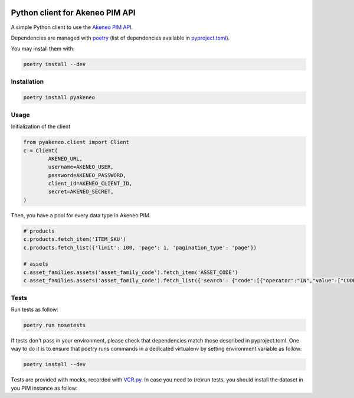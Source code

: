 |Build Status|
|Documentation Status|


Python client for Akeneo PIM API
================================

A simple Python client to use the `Akeneo PIM API`_.

Dependencies are managed with `poetry`_
(list of dependencies available in `pyproject.toml`_).

You may install them with:

.. code:: bashasda

        poetry install --dev

Installation
------------

.. code:: bash

        poetry install pyakeneo
        
Usage
-----

Initialization of the client

.. code:: python

        from pyakeneo.client import Client
        c = Client(
                AKENEO_URL, 
                username=AKENEO_USER, 
                password=AKENEO_PASSWORD,
                client_id=AKENEO_CLIENT_ID, 
                secret=AKENEO_SECRET,
        )

Then, you have a pool for every data type in Akeneo PIM.

.. code:: python

        # products
        c.products.fetch_item('ITEM_SKU')
        c.products.fetch_list({'limit': 100, 'page': 1, 'pagination_type': 'page'})

        # assets
        c.asset_families.assets('asset_family_code').fetch_item('ASSET_CODE')
        c.asset_families.assets('asset_family_code').fetch_list({'search': {"code":[{"operator":"IN","value":["CODE_1", "CODE_2"]}]}})

Tests
-----

Run tests as follow:

.. code:: bash

        poetry run nosetests
        
If tests don't pass in your environment, please check that dependencies match those described in pyproject.toml. One way to do it is to ensure that poetry runs commands in a dedicated virtualenv by setting environment variable as follow:

.. code:: bash

        poetry install --dev


Tests are provided with mocks, recorded with `VCR.py`_. In case you need
to (re)run tests, you should install the dataset in you PIM instance as
follow:

.. _Akeneo PIM API: https://api.akeneo.com/
.. _poetry: https://github.com/python-poetry/poetry
.. _VCR.py: http://vcrpy.readthedocs.io/en/latest/index.html
.. _pyproject.toml: https://python-poetry.org/docs/pyproject/

.. |Build Status| image:: https://travis-ci.org/matthieudelaro/akeneo_api_client.svg?branch=master
   :target: https://travis-ci.org/matthieudelaro/akeneo_api_client
.. |Documentation Status| image:: https://readthedocs.org/projects/akeneo-api-client/badge/?version=latest
   :target: http://akeneo-api-client.readthedocs.io/en/latest/
